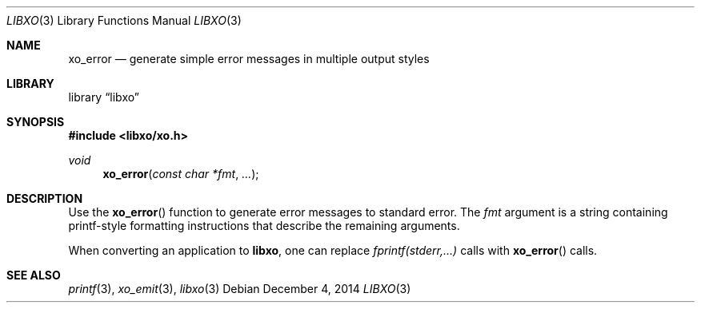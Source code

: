 .\" #
.\" # Copyright (c) 2014, Juniper Networks, Inc.
.\" # All rights reserved.
.\" # This SOFTWARE is licensed under the LICENSE provided in the
.\" # ../Copyright file. By downloading, installing, copying, or 
.\" # using the SOFTWARE, you agree to be bound by the terms of that
.\" # LICENSE.
.\" # Phil Shafer, July 2014
.\" 
.Dd December 4, 2014
.Dt LIBXO 3
.Os
.Sh NAME
.Nm xo_error
.Nd generate simple error messages in multiple output styles
.Sh LIBRARY
.Lb libxo
.Sh SYNOPSIS
.In libxo/xo.h
.Ft void
.Fn xo_error "const char *fmt" "..."
.Sh DESCRIPTION
Use the
.Fn xo_error
function to generate error messages to standard error.
The 
.Fa fmt
argument is a string containing printf-style formatting
instructions that describe the remaining arguments.
.Pp
When converting an application to
.Nm libxo ,
one can replace
.Em "fprintf(stderr,...)"
calls with
.Fn xo_error
calls.
.Sh SEE ALSO
.Xr printf 3 ,
.Xr xo_emit 3 ,
.Xr libxo 3
